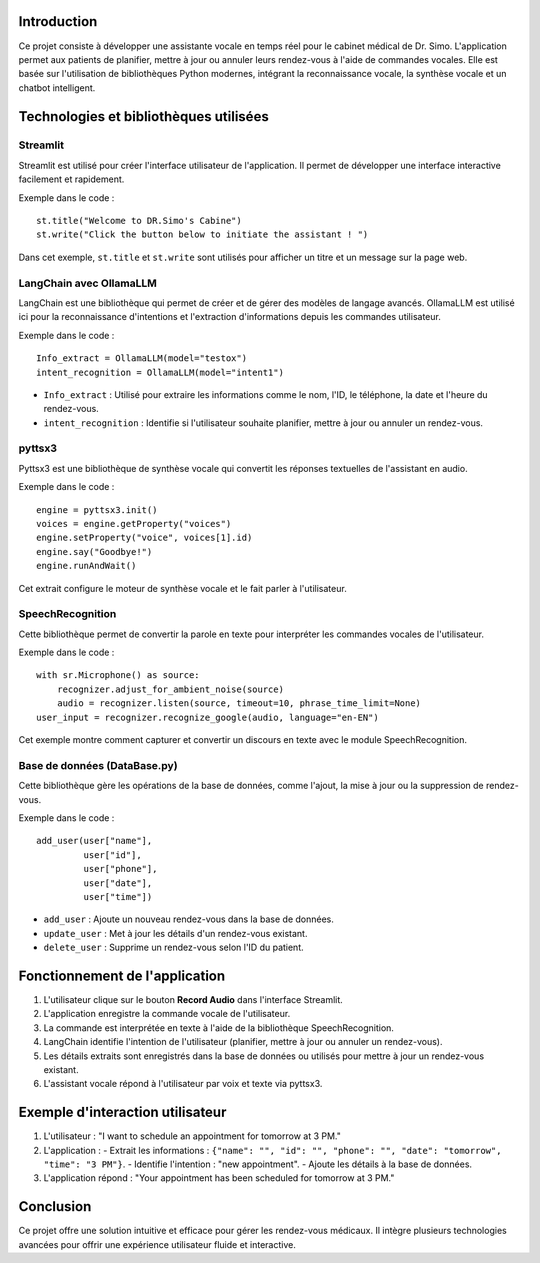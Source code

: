 .. Documentation du Projet : Assistante vocale pour le cabinet médical de Dr. Simo

Introduction
============
Ce projet consiste à développer une assistante vocale en temps réel pour le cabinet médical de Dr. Simo. L'application permet aux patients de planifier, mettre à jour ou annuler leurs rendez-vous à l'aide de commandes vocales. Elle est basée sur l'utilisation de bibliothèques Python modernes, intégrant la reconnaissance vocale, la synthèse vocale et un chatbot intelligent.

Technologies et bibliothèques utilisées
=========================================

Streamlit
---------
Streamlit est utilisé pour créer l'interface utilisateur de l'application. Il permet de développer une interface interactive facilement et rapidement.

Exemple dans le code :
::

    st.title("Welcome to DR.Simo's Cabine")
    st.write("Click the button below to initiate the assistant ! ")

Dans cet exemple, ``st.title`` et ``st.write`` sont utilisés pour afficher un titre et un message sur la page web.

LangChain avec OllamaLLM
-------------------------
LangChain est une bibliothèque qui permet de créer et de gérer des modèles de langage avancés. OllamaLLM est utilisé ici pour la reconnaissance d'intentions et l'extraction d'informations depuis les commandes utilisateur.

Exemple dans le code :
::

    Info_extract = OllamaLLM(model="testox")
    intent_recognition = OllamaLLM(model="intent1")

- ``Info_extract`` : Utilisé pour extraire les informations comme le nom, l'ID, le téléphone, la date et l'heure du rendez-vous.
- ``intent_recognition`` : Identifie si l'utilisateur souhaite planifier, mettre à jour ou annuler un rendez-vous.

pyttsx3
-------
Pyttsx3 est une bibliothèque de synthèse vocale qui convertit les réponses textuelles de l'assistant en audio.

Exemple dans le code :
::

    engine = pyttsx3.init()
    voices = engine.getProperty("voices")
    engine.setProperty("voice", voices[1].id)
    engine.say("Goodbye!")
    engine.runAndWait()

Cet extrait configure le moteur de synthèse vocale et le fait parler à l'utilisateur.

SpeechRecognition
------------------
Cette bibliothèque permet de convertir la parole en texte pour interpréter les commandes vocales de l'utilisateur.

Exemple dans le code :
::

    with sr.Microphone() as source:
        recognizer.adjust_for_ambient_noise(source)
        audio = recognizer.listen(source, timeout=10, phrase_time_limit=None)
    user_input = recognizer.recognize_google(audio, language="en-EN")

Cet exemple montre comment capturer et convertir un discours en texte avec le module SpeechRecognition.

Base de données (DataBase.py)
-----------------------------
Cette bibliothèque gère les opérations de la base de données, comme l'ajout, la mise à jour ou la suppression de rendez-vous.

Exemple dans le code :
::

    add_user(user["name"],
             user["id"],
             user["phone"],
             user["date"],
             user["time"])

- ``add_user`` : Ajoute un nouveau rendez-vous dans la base de données.
- ``update_user`` : Met à jour les détails d'un rendez-vous existant.
- ``delete_user`` : Supprime un rendez-vous selon l'ID du patient.

Fonctionnement de l'application
===============================
1. L'utilisateur clique sur le bouton **Record Audio** dans l'interface Streamlit.
2. L'application enregistre la commande vocale de l'utilisateur.
3. La commande est interprétée en texte à l'aide de la bibliothèque SpeechRecognition.
4. LangChain identifie l'intention de l'utilisateur (planifier, mettre à jour ou annuler un rendez-vous).
5. Les détails extraits sont enregistrés dans la base de données ou utilisés pour mettre à jour un rendez-vous existant.
6. L'assistant vocale répond à l'utilisateur par voix et texte via pyttsx3.

Exemple d'interaction utilisateur
=================================
1. L'utilisateur : "I want to schedule an appointment for tomorrow at 3 PM."
2. L'application :
   - Extrait les informations : ``{"name": "", "id": "", "phone": "", "date": "tomorrow", "time": "3 PM"}``.
   - Identifie l'intention : "new appointment".
   - Ajoute les détails à la base de données.
3. L'application répond : "Your appointment has been scheduled for tomorrow at 3 PM."

Conclusion
==========
Ce projet offre une solution intuitive et efficace pour gérer les rendez-vous médicaux. Il intègre plusieurs technologies avancées pour offrir une expérience utilisateur fluide et interactive.

